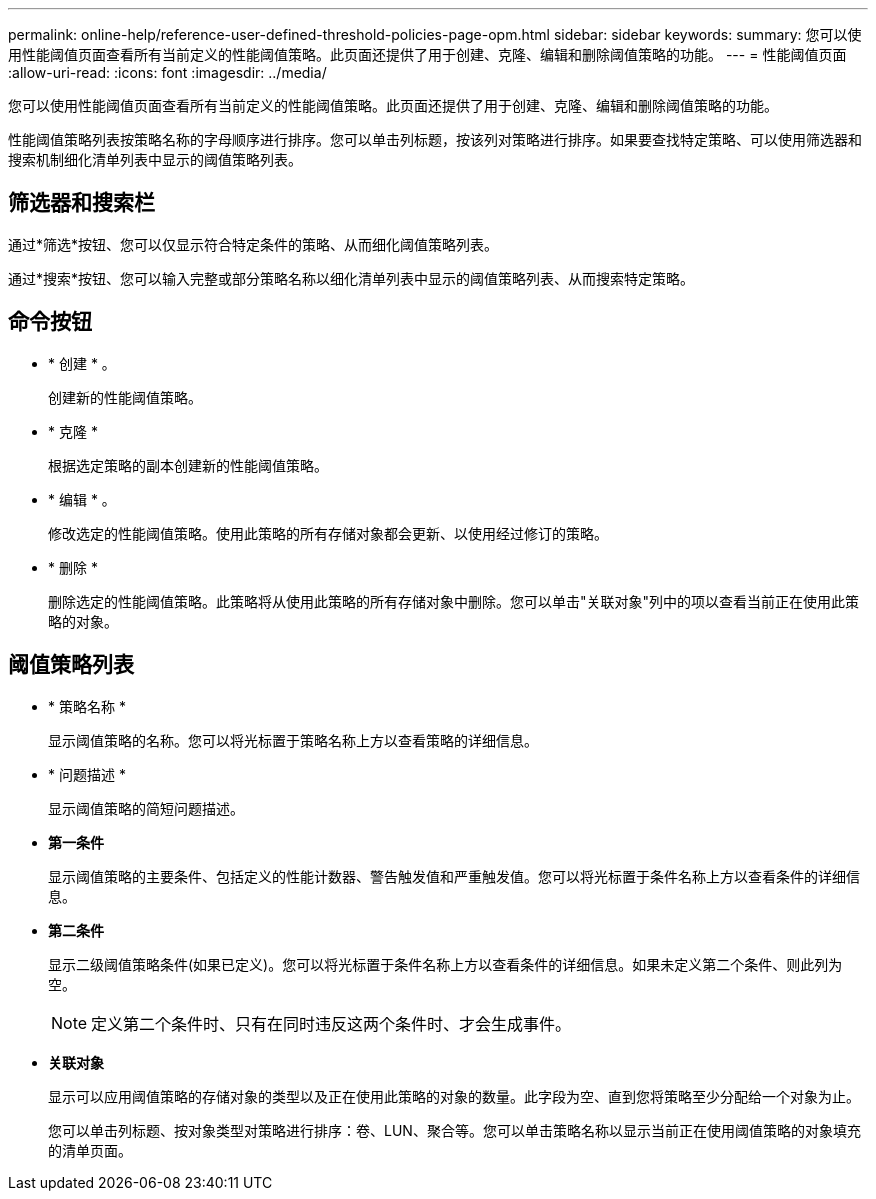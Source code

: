 ---
permalink: online-help/reference-user-defined-threshold-policies-page-opm.html 
sidebar: sidebar 
keywords:  
summary: 您可以使用性能阈值页面查看所有当前定义的性能阈值策略。此页面还提供了用于创建、克隆、编辑和删除阈值策略的功能。 
---
= 性能阈值页面
:allow-uri-read: 
:icons: font
:imagesdir: ../media/


[role="lead"]
您可以使用性能阈值页面查看所有当前定义的性能阈值策略。此页面还提供了用于创建、克隆、编辑和删除阈值策略的功能。

性能阈值策略列表按策略名称的字母顺序进行排序。您可以单击列标题，按该列对策略进行排序。如果要查找特定策略、可以使用筛选器和搜索机制细化清单列表中显示的阈值策略列表。



== 筛选器和搜索栏

通过*筛选*按钮、您可以仅显示符合特定条件的策略、从而细化阈值策略列表。

通过*搜索*按钮、您可以输入完整或部分策略名称以细化清单列表中显示的阈值策略列表、从而搜索特定策略。



== 命令按钮

* * 创建 * 。
+
创建新的性能阈值策略。

* * 克隆 *
+
根据选定策略的副本创建新的性能阈值策略。

* * 编辑 * 。
+
修改选定的性能阈值策略。使用此策略的所有存储对象都会更新、以使用经过修订的策略。

* * 删除 *
+
删除选定的性能阈值策略。此策略将从使用此策略的所有存储对象中删除。您可以单击"关联对象"列中的项以查看当前正在使用此策略的对象。





== 阈值策略列表

* * 策略名称 *
+
显示阈值策略的名称。您可以将光标置于策略名称上方以查看策略的详细信息。

* * 问题描述 *
+
显示阈值策略的简短问题描述。

* *第一条件*
+
显示阈值策略的主要条件、包括定义的性能计数器、警告触发值和严重触发值。您可以将光标置于条件名称上方以查看条件的详细信息。

* *第二条件*
+
显示二级阈值策略条件(如果已定义)。您可以将光标置于条件名称上方以查看条件的详细信息。如果未定义第二个条件、则此列为空。

+
[NOTE]
====
定义第二个条件时、只有在同时违反这两个条件时、才会生成事件。

====
* *关联对象*
+
显示可以应用阈值策略的存储对象的类型以及正在使用此策略的对象的数量。此字段为空、直到您将策略至少分配给一个对象为止。

+
您可以单击列标题、按对象类型对策略进行排序：卷、LUN、聚合等。您可以单击策略名称以显示当前正在使用阈值策略的对象填充的清单页面。


